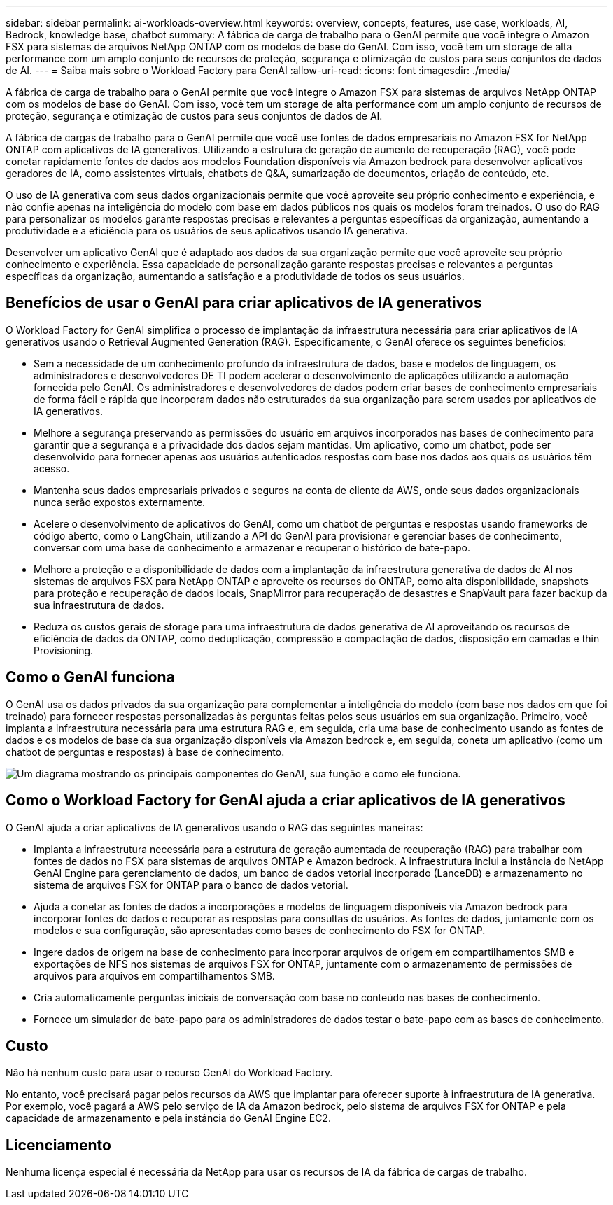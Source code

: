 ---
sidebar: sidebar 
permalink: ai-workloads-overview.html 
keywords: overview, concepts, features, use case, workloads, AI, Bedrock, knowledge base, chatbot 
summary: A fábrica de carga de trabalho para o GenAI permite que você integre o Amazon FSX para sistemas de arquivos NetApp ONTAP com os modelos de base do GenAI. Com isso, você tem um storage de alta performance com um amplo conjunto de recursos de proteção, segurança e otimização de custos para seus conjuntos de dados de AI. 
---
= Saiba mais sobre o Workload Factory para GenAI
:allow-uri-read: 
:icons: font
:imagesdir: ./media/


[role="lead"]
A fábrica de carga de trabalho para o GenAI permite que você integre o Amazon FSX para sistemas de arquivos NetApp ONTAP com os modelos de base do GenAI. Com isso, você tem um storage de alta performance com um amplo conjunto de recursos de proteção, segurança e otimização de custos para seus conjuntos de dados de AI.

A fábrica de cargas de trabalho para o GenAI permite que você use fontes de dados empresariais no Amazon FSX for NetApp ONTAP com aplicativos de IA generativos. Utilizando a estrutura de geração de aumento de recuperação (RAG), você pode conetar rapidamente fontes de dados aos modelos Foundation disponíveis via Amazon bedrock para desenvolver aplicativos geradores de IA, como assistentes virtuais, chatbots de Q&A, sumarização de documentos, criação de conteúdo, etc.

O uso de IA generativa com seus dados organizacionais permite que você aproveite seu próprio conhecimento e experiência, e não confie apenas na inteligência do modelo com base em dados públicos nos quais os modelos foram treinados. O uso do RAG para personalizar os modelos garante respostas precisas e relevantes a perguntas específicas da organização, aumentando a produtividade e a eficiência para os usuários de seus aplicativos usando IA generativa.

Desenvolver um aplicativo GenAI que é adaptado aos dados da sua organização permite que você aproveite seu próprio conhecimento e experiência. Essa capacidade de personalização garante respostas precisas e relevantes a perguntas específicas da organização, aumentando a satisfação e a produtividade de todos os seus usuários.



== Benefícios de usar o GenAI para criar aplicativos de IA generativos

O Workload Factory for GenAI simplifica o processo de implantação da infraestrutura necessária para criar aplicativos de IA generativos usando o Retrieval Augmented Generation (RAG). Especificamente, o GenAI oferece os seguintes benefícios:

* Sem a necessidade de um conhecimento profundo da infraestrutura de dados, base e modelos de linguagem, os administradores e desenvolvedores DE TI podem acelerar o desenvolvimento de aplicações utilizando a automação fornecida pelo GenAI. Os administradores e desenvolvedores de dados podem criar bases de conhecimento empresariais de forma fácil e rápida que incorporam dados não estruturados da sua organização para serem usados por aplicativos de IA generativos.
* Melhore a segurança preservando as permissões do usuário em arquivos incorporados nas bases de conhecimento para garantir que a segurança e a privacidade dos dados sejam mantidas. Um aplicativo, como um chatbot, pode ser desenvolvido para fornecer apenas aos usuários autenticados respostas com base nos dados aos quais os usuários têm acesso.
* Mantenha seus dados empresariais privados e seguros na conta de cliente da AWS, onde seus dados organizacionais nunca serão expostos externamente.
* Acelere o desenvolvimento de aplicativos do GenAI, como um chatbot de perguntas e respostas usando frameworks de código aberto, como o LangChain, utilizando a API do GenAI para provisionar e gerenciar bases de conhecimento, conversar com uma base de conhecimento e armazenar e recuperar o histórico de bate-papo.
* Melhore a proteção e a disponibilidade de dados com a implantação da infraestrutura generativa de dados de AI nos sistemas de arquivos FSX para NetApp ONTAP e aproveite os recursos do ONTAP, como alta disponibilidade, snapshots para proteção e recuperação de dados locais, SnapMirror para recuperação de desastres e SnapVault para fazer backup da sua infraestrutura de dados.
* Reduza os custos gerais de storage para uma infraestrutura de dados generativa de AI aproveitando os recursos de eficiência de dados da ONTAP, como deduplicação, compressão e compactação de dados, disposição em camadas e thin Provisioning.




== Como o GenAI funciona

O GenAI usa os dados privados da sua organização para complementar a inteligência do modelo (com base nos dados em que foi treinado) para fornecer respostas personalizadas às perguntas feitas pelos seus usuários em sua organização. Primeiro, você implanta a infraestrutura necessária para uma estrutura RAG e, em seguida, cria uma base de conhecimento usando as fontes de dados e os modelos de base da sua organização disponíveis via Amazon bedrock e, em seguida, coneta um aplicativo (como um chatbot de perguntas e respostas) à base de conhecimento.

image:diagram-chatbot-processing.png["Um diagrama mostrando os principais componentes do GenAI, sua função e como ele funciona."]



== Como o Workload Factory for GenAI ajuda a criar aplicativos de IA generativos

O GenAI ajuda a criar aplicativos de IA generativos usando o RAG das seguintes maneiras:

* Implanta a infraestrutura necessária para a estrutura de geração aumentada de recuperação (RAG) para trabalhar com fontes de dados no FSX para sistemas de arquivos ONTAP e Amazon bedrock. A infraestrutura inclui a instância do NetApp GenAI Engine para gerenciamento de dados, um banco de dados vetorial incorporado (LanceDB) e armazenamento no sistema de arquivos FSX for ONTAP para o banco de dados vetorial.
* Ajuda a conetar as fontes de dados a incorporações e modelos de linguagem disponíveis via Amazon bedrock para incorporar fontes de dados e recuperar as respostas para consultas de usuários. As fontes de dados, juntamente com os modelos e sua configuração, são apresentadas como bases de conhecimento do FSX for ONTAP.
* Ingere dados de origem na base de conhecimento para incorporar arquivos de origem em compartilhamentos SMB e exportações de NFS nos sistemas de arquivos FSX for ONTAP, juntamente com o armazenamento de permissões de arquivos para arquivos em compartilhamentos SMB.
* Cria automaticamente perguntas iniciais de conversação com base no conteúdo nas bases de conhecimento.
* Fornece um simulador de bate-papo para os administradores de dados testar o bate-papo com as bases de conhecimento.




== Custo

Não há nenhum custo para usar o recurso GenAI do Workload Factory.

No entanto, você precisará pagar pelos recursos da AWS que implantar para oferecer suporte à infraestrutura de IA generativa. Por exemplo, você pagará a AWS pelo serviço de IA da Amazon bedrock, pelo sistema de arquivos FSX for ONTAP e pela capacidade de armazenamento e pela instância do GenAI Engine EC2.



== Licenciamento

Nenhuma licença especial é necessária da NetApp para usar os recursos de IA da fábrica de cargas de trabalho.
